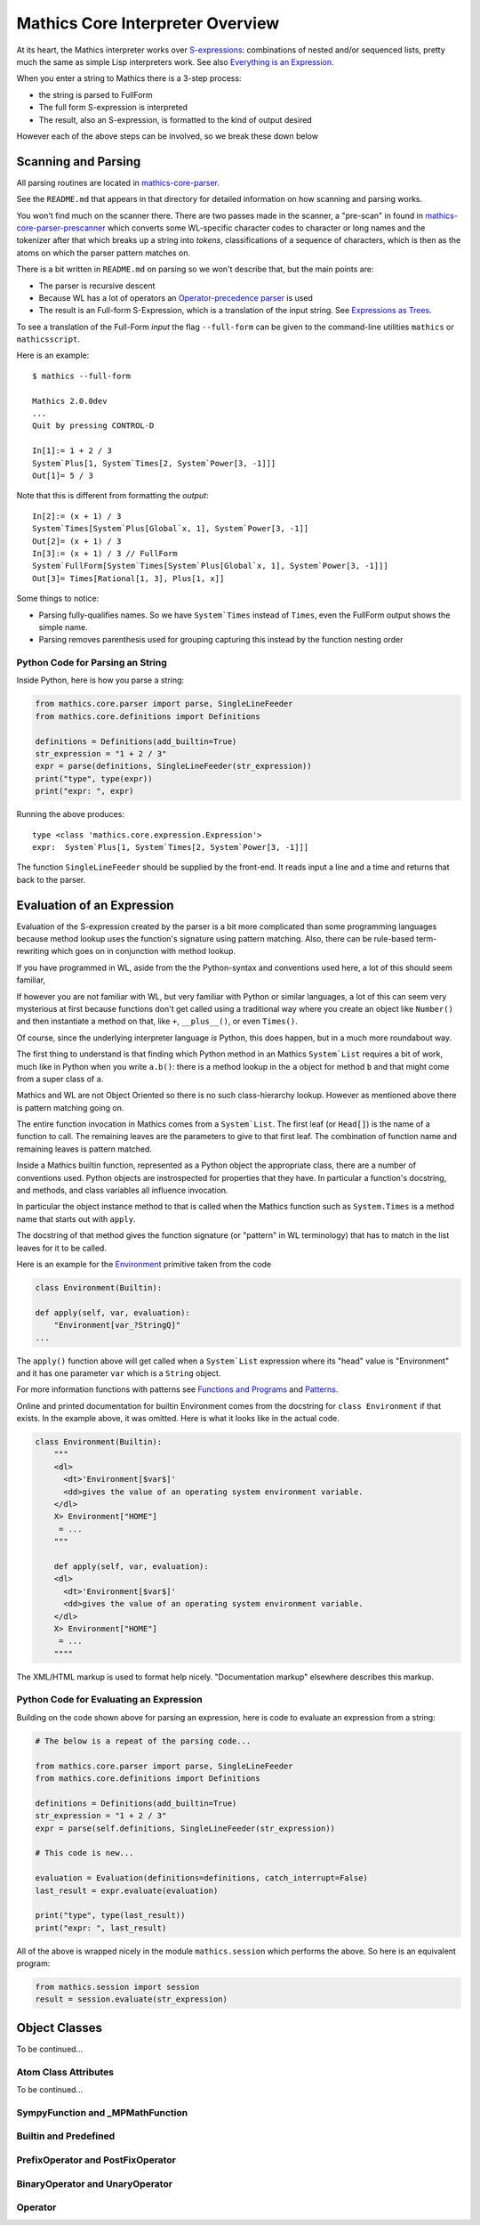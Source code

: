 =================================
Mathics Core Interpreter Overview
=================================

At its heart, the Mathics interpreter works over `S-expressions
<https://en.wikipedia.org/wiki/S-expression>`_: combinations of nested
and/or sequenced lists, pretty much the same as simple Lisp
interpreters work. See also `Everything is an Expression
<https://reference.wolfram.com/language/tutorial/Expressions.html#4715>`_.

When you enter a string to Mathics there is a 3-step process:

* the string is parsed to FullForm
* The full form S-expression is interpreted
* The result, also an S-expression, is formatted to the kind of
  output desired

However each of the above steps can be involved, so we break these
down below

Scanning and Parsing
====================

All parsing routines are located in `mathics-core-parser <https://github.com/mathics/Mathics/tree/master/mathics/core/parser>`_.

See the ``README.md`` that appears in that directory for detailed information on how scanning and parsing works.

You won't find much on the scanner there. There are two passes made in
the scanner, a "pre-scan" in found in
`mathics-core-parser-prescanner
<https://github.com/mathics/Mathics/blob/master/mathics/core/parser/prescanner.py>`_
which converts some WL-specific character codes to character or long
names and the tokenizer after that which breaks up a string into
*tokens*, classifications of a sequence of characters, which is then
as the atoms on which the parser pattern matches on.

There is a bit written in ``README.md`` on parsing so we won't
describe that, but the main points are:

* The parser is recursive descent
* Because WL has a lot of operators an `Operator-precedence parser <https://en.wikipedia.org/wiki/Operator-precedence_parser#Precedence_climbing_method>`_ is used
* The result is an Full-form S-Expression, which is a translation of the input string. See `Expressions as Trees <https://reference.wolfram.com/language/tutorial/Expressions.html#14609>`_.

To see a translation of the Full-Form *input* the flag ``--full-form`` can be given to the command-line utilities ``mathics`` or ``mathicsscript``.

Here is an example:

::

   $ mathics --full-form

   Mathics 2.0.0dev
   ...
   Quit by pressing CONTROL-D

   In[1]:= 1 + 2 / 3
   System`Plus[1, System`Times[2, System`Power[3, -1]]]
   Out[1]= 5 / 3

Note that this is different from formatting the *output*:

::

   In[2]:= (x + 1) / 3
   System`Times[System`Plus[Global`x, 1], System`Power[3, -1]]
   Out[2]= (x + 1) / 3
   In[3]:= (x + 1) / 3 // FullForm
   System`FullForm[System`Times[System`Plus[Global`x, 1], System`Power[3, -1]]]
   Out[3]= Times[Rational[1, 3], Plus[1, x]]

Some things to notice:

* Parsing fully-qualifies names. So we have ``System`Times`` instead of
  ``Times``, even the FullForm output shows the simple name.
* Parsing removes parenthesis used for grouping capturing this
  instead by the function nesting order

Python Code for Parsing an String
---------------------------------

Inside Python, here is how you parse a string:

.. code-block:: python

   from mathics.core.parser import parse, SingleLineFeeder
   from mathics.core.definitions import Definitions

   definitions = Definitions(add_builtin=True)
   str_expression = "1 + 2 / 3"
   expr = parse(definitions, SingleLineFeeder(str_expression))
   print("type", type(expr))
   print("expr: ", expr)

Running the above produces:

::

   type <class 'mathics.core.expression.Expression'>
   expr:  System`Plus[1, System`Times[2, System`Power[3, -1]]]

The function ``SingleLineFeeder`` should be supplied by the front-end.
It reads input a line and a time and returns that back to the parser.


Evaluation of an Expression
===========================

Evaluation of the S-expression created by the parser is a bit more
complicated than some programming languages because method lookup uses
the function's signature using pattern matching. Also, there can be
rule-based term-rewriting which goes on in conjunction with method
lookup.

If you have programmed in WL, aside from the the Python-syntax and
conventions used here, a lot of this should seem familiar,

If however you are not familiar with WL, but very familiar with Python
or similar languages, a lot of this can seem very mysterious at first
because functions don't get called using a traditional way where you
create an object like ``Number()`` and then instantiate a method on
that, like ``+``, ``__plus__()``, or even ``Times()``.

Of course, since the underlying interpreter language *is* Python, this
does happen, but in a much more roundabout way.

The first thing to understand is that finding which Python method in
an Mathics ``System`List`` requires a bit of work, much like in Python when you write
``a.b()``: there is a method lookup in the ``a`` object for method
``b`` and that might come from a super class of ``a``.

Mathics and WL are not Object Oriented so there is no such class-hierarchy lookup.
However as mentioned above there is pattern matching going on.

The entire function invocation in Mathics comes from a ``System`List``. The first leaf
(or ``Head[]``) is the name of a function to call. The remaining
leaves are the parameters to give to that first leaf.  The combination
of function name and remaining leaves is pattern matched.

Inside a Mathics builtin function, represented as a Python object the
appropriate class, there are a number of conventions used. Python
objects are instrospected for properties that they have. In particular a function's
docstring, and methods, and class variables all influence invocation.

In particular the object instance method to that is called when the
Mathics function such as ``System.Times`` is a method name that starts
out with ``apply``.

The docstring of that method gives the function signature (or
"pattern" in WL terminology) that has to match in the list leaves for
it to be called.

Here is an example for the `Environment <https://reference.wolfram.com/language/ref/Environment.html>`_ primitive taken from the code

.. code-block:: python

   class Environment(Builtin):

   def apply(self, var, evaluation):
       "Environment[var_?StringQ]"
   ...

The ``apply()`` function above will get called when a ``System`List`` expression where its "head" value is "Environment" and
it has one parameter ``var`` which is a ``String`` object.

For more information functions with patterns see `Functions and
Programs
<https://reference.wolfram.com/language/tutorial/FunctionsAndPrograms.html>`_
and `Patterns <https://reference.wolfram.com/language/tutorial/Patterns.html>`_.

Online and printed documentation for builtin Environment comes from the docstring for ``class Environment`` if that exists.
In the example above, it was omitted. Here is what it looks like in the actual code.

.. code-block:: python

    class Environment(Builtin):
        """
        <dl>
          <dt>'Environment[$var$]'
          <dd>gives the value of an operating system environment variable.
        </dl>
        X> Environment["HOME"]
         = ...
        """

        def apply(self, var, evaluation):
        <dl>
          <dt>'Environment[$var$]'
          <dd>gives the value of an operating system environment variable.
        </dl>
        X> Environment["HOME"]
         = ...
	""""

The XML/HTML markup is used to format help nicely. "Documentation markup" elsewhere describes this markup.


Python Code for Evaluating an Expression
----------------------------------------

Building on the code shown above for parsing an expression,
here is code to evaluate an expression from a string:

.. code-block:: python

   # The below is a repeat of the parsing code...

   from mathics.core.parser import parse, SingleLineFeeder
   from mathics.core.definitions import Definitions

   definitions = Definitions(add_builtin=True)
   str_expression = "1 + 2 / 3"
   expr = parse(self.definitions, SingleLineFeeder(str_expression))

   # This code is new...

   evaluation = Evaluation(definitions=definitions, catch_interrupt=False)
   last_result = expr.evaluate(evaluation)

   print("type", type(last_result))
   print("expr: ", last_result)

All of the above is wrapped nicely in the module ``mathics.session`` which
performs the above. So here is an equivalent program:

.. code-block:: python

    from mathics.session import session
    result = session.evaluate(str_expression)


Object Classes
==============

To be continued...

Atom Class Attributes
---------------------

To be continued...

SympyFunction and _MPMathFunction
---------------------------------

Builtin and Predefined
----------------------

PrefixOperator and PostFixOperator
----------------------------------

BinaryOperator and UnaryOperator
--------------------------------

Operator
--------
